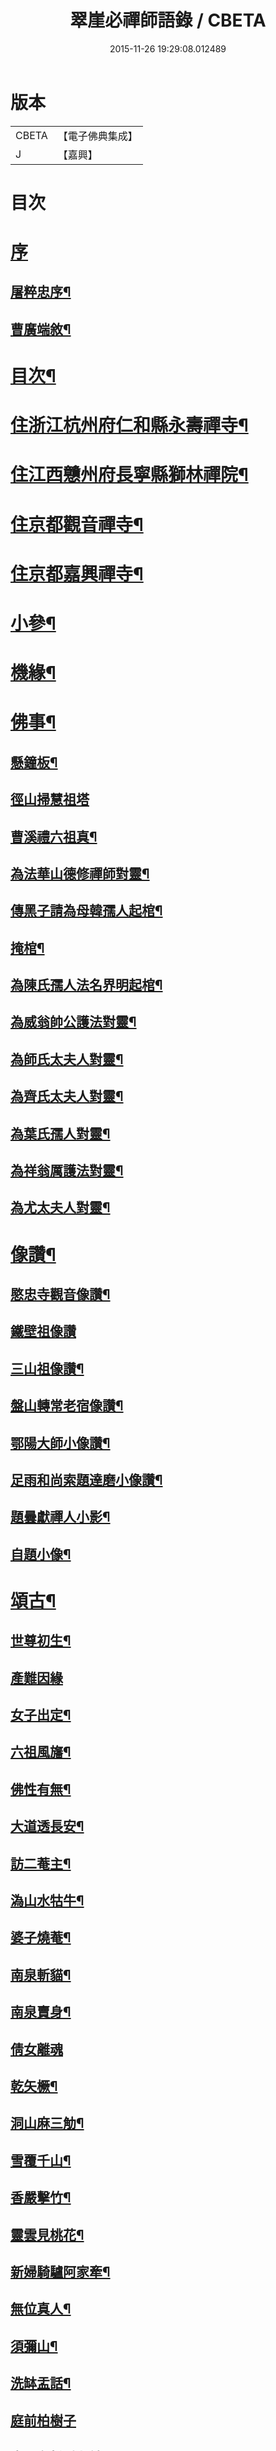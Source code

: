 #+TITLE: 翠崖必禪師語錄 / CBETA
#+DATE: 2015-11-26 19:29:08.012489
* 版本
 |     CBETA|【電子佛典集成】|
 |         J|【嘉興】    |

* 目次
* [[file:KR6q0595_001.txt::001-0291a1][序]]
** [[file:KR6q0595_001.txt::001-0291a2][屠粹忠序¶]]
** [[file:KR6q0595_001.txt::0291c12][曹廣端敘¶]]
* [[file:KR6q0595_001.txt::0292c12][目次¶]]
* [[file:KR6q0595_001.txt::0293a4][住浙江杭州府仁和縣永壽禪寺¶]]
* [[file:KR6q0595_001.txt::0294a20][住江西戇州府長寧縣獅林禪院¶]]
* [[file:KR6q0595_001.txt::0294c14][住京都觀音禪寺¶]]
* [[file:KR6q0595_001.txt::0295b30][住京都嘉興禪寺¶]]
* [[file:KR6q0595_002.txt::002-0296b4][小參¶]]
* [[file:KR6q0595_002.txt::0296c7][機緣¶]]
* [[file:KR6q0595_002.txt::0297a26][佛事¶]]
** [[file:KR6q0595_002.txt::0297a27][懸鐘板¶]]
** [[file:KR6q0595_002.txt::0297a30][徑山掃慧祖塔]]
** [[file:KR6q0595_002.txt::0297b5][曹溪禮六祖真¶]]
** [[file:KR6q0595_002.txt::0297b10][為法華山德修禪師對靈¶]]
** [[file:KR6q0595_002.txt::0297b14][傳黑子請為母韓孺人起棺¶]]
** [[file:KR6q0595_002.txt::0297b18][掩棺¶]]
** [[file:KR6q0595_002.txt::0297b22][為陳氏孺人法名界明起棺¶]]
** [[file:KR6q0595_002.txt::0297b26][為威翁帥公護法對靈¶]]
** [[file:KR6q0595_002.txt::0297c2][為師氏太夫人對靈¶]]
** [[file:KR6q0595_002.txt::0297c7][為齊氏太夫人對靈¶]]
** [[file:KR6q0595_002.txt::0297c11][為葉氏孺人對靈¶]]
** [[file:KR6q0595_002.txt::0297c16][為祥翁厲護法對靈¶]]
** [[file:KR6q0595_002.txt::0297c21][為尤太夫人對靈¶]]
* [[file:KR6q0595_002.txt::0297c27][像讚¶]]
** [[file:KR6q0595_002.txt::0297c28][愍忠寺觀音像讚¶]]
** [[file:KR6q0595_002.txt::0297c30][鐵壁祖像讚]]
** [[file:KR6q0595_002.txt::0298a4][三山祖像讚¶]]
** [[file:KR6q0595_002.txt::0298a9][盤山轉常老宿像讚¶]]
** [[file:KR6q0595_002.txt::0298a13][鄂陽大師小像讚¶]]
** [[file:KR6q0595_002.txt::0298a17][足雨和尚索題達磨小像讚¶]]
** [[file:KR6q0595_002.txt::0298a20][題曇獻禪人小影¶]]
** [[file:KR6q0595_002.txt::0298a23][自題小像¶]]
* [[file:KR6q0595_002.txt::0298a27][頌古¶]]
** [[file:KR6q0595_002.txt::0298a28][世尊初生¶]]
** [[file:KR6q0595_002.txt::0298a30][產難因緣]]
** [[file:KR6q0595_002.txt::0298b4][女子出定¶]]
** [[file:KR6q0595_002.txt::0298b7][六祖風旛¶]]
** [[file:KR6q0595_002.txt::0298b10][佛性有無¶]]
** [[file:KR6q0595_002.txt::0298b13][大道透長安¶]]
** [[file:KR6q0595_002.txt::0298b16][訪二菴主¶]]
** [[file:KR6q0595_002.txt::0298b19][溈山水牯牛¶]]
** [[file:KR6q0595_002.txt::0298b22][婆子燒菴¶]]
** [[file:KR6q0595_002.txt::0298b25][南泉斬貓¶]]
** [[file:KR6q0595_002.txt::0298b28][南泉賣身¶]]
** [[file:KR6q0595_002.txt::0298b30][倩女離魂]]
** [[file:KR6q0595_002.txt::0298c4][乾矢橛¶]]
** [[file:KR6q0595_002.txt::0298c7][洞山麻三觔¶]]
** [[file:KR6q0595_002.txt::0298c10][雪覆千山¶]]
** [[file:KR6q0595_002.txt::0298c13][香嚴擊竹¶]]
** [[file:KR6q0595_002.txt::0298c16][靈雲見桃花¶]]
** [[file:KR6q0595_002.txt::0298c19][新婦騎驢阿家牽¶]]
** [[file:KR6q0595_002.txt::0298c22][無位真人¶]]
** [[file:KR6q0595_002.txt::0298c25][須彌山¶]]
** [[file:KR6q0595_002.txt::0298c28][洗缽盂話¶]]
** [[file:KR6q0595_002.txt::0298c30][庭前柏樹子]]
** [[file:KR6q0595_002.txt::0299a4][青州布衫重七觔¶]]
** [[file:KR6q0595_002.txt::0299a7][一口吸盡西江水¶]]
** [[file:KR6q0595_002.txt::0299a10][首山竹篦子¶]]
** [[file:KR6q0595_002.txt::0299a13][仰山作女人拜¶]]
** [[file:KR6q0595_002.txt::0299a16][世尊有六通¶]]
** [[file:KR6q0595_002.txt::0299a19][白馬清淨法身¶]]
** [[file:KR6q0595_002.txt::0299a22][長慶坐破七箇蒲團¶]]
** [[file:KR6q0595_002.txt::0299a25][爆竹¶]]
* [[file:KR6q0595_002.txt::0299a30][牧牛十二首¶]]
** [[file:KR6q0595_002.txt::0299a30][尋牛]]
** [[file:KR6q0595_002.txt::0299b4][見跡¶]]
** [[file:KR6q0595_002.txt::0299b7][見牛¶]]
** [[file:KR6q0595_002.txt::0299b10][得牛¶]]
* [[file:KR6q0595_003.txt::003-0299c4][源流頌¶]]
** [[file:KR6q0595_003.txt::003-0299c5][南嶽第一世¶]]
** [[file:KR6q0595_003.txt::003-0299c14][南嶽第二世¶]]
** [[file:KR6q0595_003.txt::003-0299c30][南嶽第三世¶]]
** [[file:KR6q0595_003.txt::0300a9][南嶽第四世¶]]
** [[file:KR6q0595_003.txt::0300a20][南嶽第五世¶]]
** [[file:KR6q0595_003.txt::0300a28][南嶽第六世¶]]
** [[file:KR6q0595_003.txt::0300b9][南嶽第七世¶]]
** [[file:KR6q0595_003.txt::0300b14][南嶽第八世¶]]
** [[file:KR6q0595_003.txt::0300b21][南嶽第九世¶]]
** [[file:KR6q0595_003.txt::0300b30][南嶽第十世]]
** [[file:KR6q0595_003.txt::0300c8][南嶽第十一世¶]]
** [[file:KR6q0595_003.txt::0300c17][南嶽第十二世¶]]
** [[file:KR6q0595_003.txt::0300c27][南嶽第十三世¶]]
** [[file:KR6q0595_003.txt::0301a7][南嶽第十四世¶]]
** [[file:KR6q0595_003.txt::0301a21][南嶽第十五世¶]]
** [[file:KR6q0595_003.txt::0301b5][南嶽第十六世¶]]
** [[file:KR6q0595_003.txt::0301b17][南嶽第十七世¶]]
** [[file:KR6q0595_003.txt::0301b30][南嶽第十八世¶]]
** [[file:KR6q0595_003.txt::0301c9][南嶽第十九世¶]]
** [[file:KR6q0595_003.txt::0301c21][南嶽第二十世¶]]
** [[file:KR6q0595_003.txt::0301c29][南嶽第二十一世¶]]
** [[file:KR6q0595_003.txt::0302a10][南嶽第二十二世¶]]
** [[file:KR6q0595_003.txt::0302a22][南嶽第二十三世¶]]
** [[file:KR6q0595_003.txt::0302b2][南嶽第二十四世¶]]
** [[file:KR6q0595_003.txt::0302b12][南嶽第二十五世¶]]
** [[file:KR6q0595_003.txt::0302b21][南嶽第二十六世¶]]
** [[file:KR6q0595_003.txt::0302b30][南嶽第二十七世]]
** [[file:KR6q0595_003.txt::0302c11][南嶽第二十八世¶]]
** [[file:KR6q0595_003.txt::0302c22][南嶽第二十九世¶]]
** [[file:KR6q0595_003.txt::0303a4][南嶽第三十世¶]]
** [[file:KR6q0595_003.txt::0303a19][南嶽第三十一世¶]]
** [[file:KR6q0595_003.txt::0303b5][南嶽第三十二世¶]]
* 卷
** [[file:KR6q0595_001.txt][翠崖必禪師語錄 1]]
** [[file:KR6q0595_002.txt][翠崖必禪師語錄 2]]
** [[file:KR6q0595_003.txt][翠崖必禪師語錄 3]]
